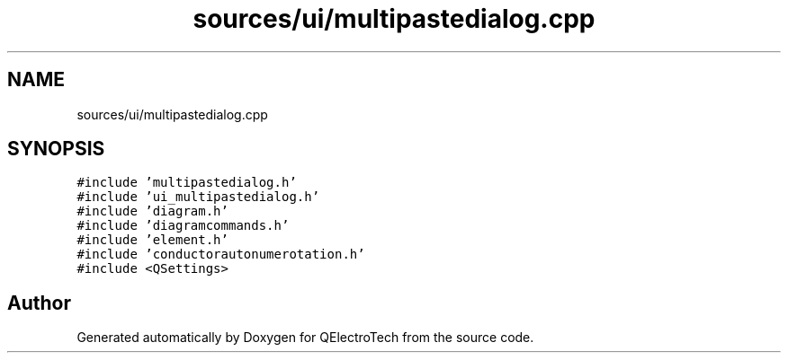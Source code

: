 .TH "sources/ui/multipastedialog.cpp" 3 "Thu Aug 27 2020" "Version 0.8-dev" "QElectroTech" \" -*- nroff -*-
.ad l
.nh
.SH NAME
sources/ui/multipastedialog.cpp
.SH SYNOPSIS
.br
.PP
\fC#include 'multipastedialog\&.h'\fP
.br
\fC#include 'ui_multipastedialog\&.h'\fP
.br
\fC#include 'diagram\&.h'\fP
.br
\fC#include 'diagramcommands\&.h'\fP
.br
\fC#include 'element\&.h'\fP
.br
\fC#include 'conductorautonumerotation\&.h'\fP
.br
\fC#include <QSettings>\fP
.br

.SH "Author"
.PP 
Generated automatically by Doxygen for QElectroTech from the source code\&.
